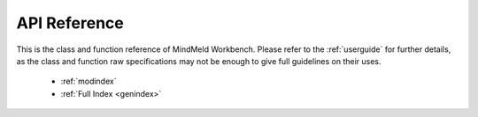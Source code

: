.. meta::
    :scope: private

API Reference
=============

This is the class and function reference of MindMeld Workbench. Please refer to the :ref:`userguide` for further details, as the class and function raw specifications may not be enough to give full guidelines on their uses.

   * :ref:`modindex`
   * :ref:`Full Index <genindex>`
